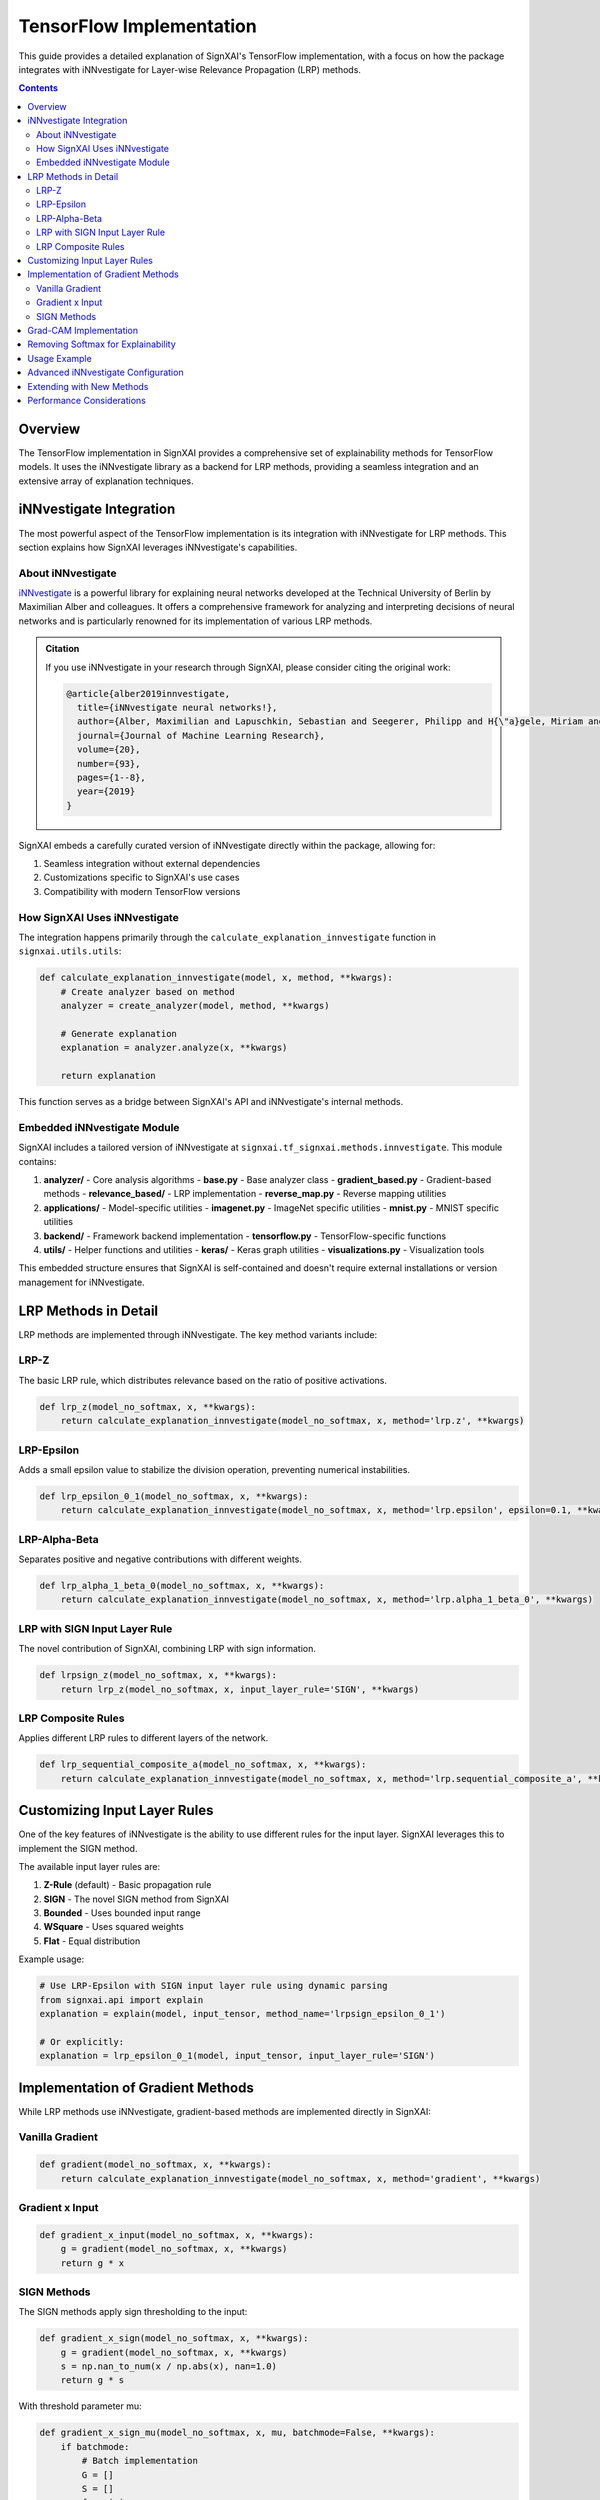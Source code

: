 ==============================
TensorFlow Implementation
==============================

.. py:module:: signxai.tf_signxai
   :no-index:

This guide provides a detailed explanation of SignXAI's TensorFlow implementation, with a focus on how the package integrates with iNNvestigate for Layer-wise Relevance Propagation (LRP) methods.

.. contents:: Contents
   :local:
   :depth: 2

Overview
--------

The TensorFlow implementation in SignXAI provides a comprehensive set of explainability methods for TensorFlow models. It uses the iNNvestigate library as a backend for LRP methods, providing a seamless integration and an extensive array of explanation techniques.

iNNvestigate Integration
------------------------

The most powerful aspect of the TensorFlow implementation is its integration with iNNvestigate for LRP methods. This section explains how SignXAI leverages iNNvestigate's capabilities.

About iNNvestigate
~~~~~~~~~~~~~~~~~~

`iNNvestigate <https://github.com/albermax/innvestigate>`_ is a powerful library for explaining neural networks developed at the Technical University of Berlin by Maximilian Alber and colleagues. It offers a comprehensive framework for analyzing and interpreting decisions of neural networks and is particularly renowned for its implementation of various LRP methods.

.. admonition:: Citation

   If you use iNNvestigate in your research through SignXAI, please consider citing the original work:

   .. code-block:: bibtex

      @article{alber2019innvestigate,
        title={iNNvestigate neural networks!},
        author={Alber, Maximilian and Lapuschkin, Sebastian and Seegerer, Philipp and H{\"a}gele, Miriam and Sch{\"u}tt, Kristof T and Montavon, Gr{\'e}goire and Samek, Wojciech and M{\"u}ller, Klaus-Robert and D{\"a}hne, Sven and Kindermans, Pieter-Jan},
        journal={Journal of Machine Learning Research},
        volume={20},
        number={93},
        pages={1--8},
        year={2019}
      }

SignXAI embeds a carefully curated version of iNNvestigate directly within the package, allowing for:

1. Seamless integration without external dependencies
2. Customizations specific to SignXAI's use cases
3. Compatibility with modern TensorFlow versions

How SignXAI Uses iNNvestigate
~~~~~~~~~~~~~~~~~~~~~~~~~~~~~

The integration happens primarily through the ``calculate_explanation_innvestigate`` function in ``signxai.utils.utils``:

.. code-block:: python

    def calculate_explanation_innvestigate(model, x, method, **kwargs):
        # Create analyzer based on method
        analyzer = create_analyzer(model, method, **kwargs)
        
        # Generate explanation
        explanation = analyzer.analyze(x, **kwargs)
        
        return explanation

This function serves as a bridge between SignXAI's API and iNNvestigate's internal methods.

Embedded iNNvestigate Module
~~~~~~~~~~~~~~~~~~~~~~~~~~~~

SignXAI includes a tailored version of iNNvestigate at ``signxai.tf_signxai.methods.innvestigate``. This module contains:

1. **analyzer/** - Core analysis algorithms
   - **base.py** - Base analyzer class
   - **gradient_based.py** - Gradient-based methods
   - **relevance_based/** - LRP implementation
   - **reverse_map.py** - Reverse mapping utilities

2. **applications/** - Model-specific utilities
   - **imagenet.py** - ImageNet specific utilities
   - **mnist.py** - MNIST specific utilities

3. **backend/** - Framework backend implementation
   - **tensorflow.py** - TensorFlow-specific functions

4. **utils/** - Helper functions and utilities
   - **keras/** - Keras graph utilities
   - **visualizations.py** - Visualization tools

This embedded structure ensures that SignXAI is self-contained and doesn't require external installations or version management for iNNvestigate.

LRP Methods in Detail
---------------------

LRP methods are implemented through iNNvestigate. The key method variants include:

LRP-Z
~~~~~

The basic LRP rule, which distributes relevance based on the ratio of positive activations.

.. code-block:: python

    def lrp_z(model_no_softmax, x, **kwargs):
        return calculate_explanation_innvestigate(model_no_softmax, x, method='lrp.z', **kwargs)

LRP-Epsilon
~~~~~~~~~~~

Adds a small epsilon value to stabilize the division operation, preventing numerical instabilities.

.. code-block:: python

    def lrp_epsilon_0_1(model_no_softmax, x, **kwargs):
        return calculate_explanation_innvestigate(model_no_softmax, x, method='lrp.epsilon', epsilon=0.1, **kwargs)

LRP-Alpha-Beta
~~~~~~~~~~~~~~

Separates positive and negative contributions with different weights.

.. code-block:: python

    def lrp_alpha_1_beta_0(model_no_softmax, x, **kwargs):
        return calculate_explanation_innvestigate(model_no_softmax, x, method='lrp.alpha_1_beta_0', **kwargs)

LRP with SIGN Input Layer Rule
~~~~~~~~~~~~~~~~~~~~~~~~~~~~~~

The novel contribution of SignXAI, combining LRP with sign information.

.. code-block:: python

    def lrpsign_z(model_no_softmax, x, **kwargs):
        return lrp_z(model_no_softmax, x, input_layer_rule='SIGN', **kwargs)

LRP Composite Rules
~~~~~~~~~~~~~~~~~~~

Applies different LRP rules to different layers of the network.

.. code-block:: python

    def lrp_sequential_composite_a(model_no_softmax, x, **kwargs):
        return calculate_explanation_innvestigate(model_no_softmax, x, method='lrp.sequential_composite_a', **kwargs)

Customizing Input Layer Rules
-----------------------------

One of the key features of iNNvestigate is the ability to use different rules for the input layer. SignXAI leverages this to implement the SIGN method.

The available input layer rules are:

1. **Z-Rule** (default) - Basic propagation rule
2. **SIGN** - The novel SIGN method from SignXAI
3. **Bounded** - Uses bounded input range
4. **WSquare** - Uses squared weights
5. **Flat** - Equal distribution

Example usage:

.. code-block:: python

    # Use LRP-Epsilon with SIGN input layer rule using dynamic parsing
    from signxai.api import explain
    explanation = explain(model, input_tensor, method_name='lrpsign_epsilon_0_1')
    
    # Or explicitly:
    explanation = lrp_epsilon_0_1(model, input_tensor, input_layer_rule='SIGN')

Implementation of Gradient Methods
----------------------------------

While LRP methods use iNNvestigate, gradient-based methods are implemented directly in SignXAI:

Vanilla Gradient
~~~~~~~~~~~~~~~~

.. code-block:: python

    def gradient(model_no_softmax, x, **kwargs):
        return calculate_explanation_innvestigate(model_no_softmax, x, method='gradient', **kwargs)

Gradient x Input
~~~~~~~~~~~~~~~~

.. code-block:: python

    def gradient_x_input(model_no_softmax, x, **kwargs):
        g = gradient(model_no_softmax, x, **kwargs)
        return g * x

SIGN Methods
~~~~~~~~~~~~

The SIGN methods apply sign thresholding to the input:

.. code-block:: python

    def gradient_x_sign(model_no_softmax, x, **kwargs):
        g = gradient(model_no_softmax, x, **kwargs)
        s = np.nan_to_num(x / np.abs(x), nan=1.0)
        return g * s

With threshold parameter mu:

.. code-block:: python

    def gradient_x_sign_mu(model_no_softmax, x, mu, batchmode=False, **kwargs):
        if batchmode:
            # Batch implementation
            G = []
            S = []
            for xi in x:
                G.append(gradient(model_no_softmax, xi, **kwargs))
                S.append(calculate_sign_mu(xi, mu, **kwargs))
            return np.array(G) * np.array(S)
        else:
            # Single input implementation
            return gradient(model_no_softmax, x, **kwargs) * calculate_sign_mu(x, mu, **kwargs)

Grad-CAM Implementation
-----------------------

Grad-CAM is implemented directly in SignXAI without using iNNvestigate:

.. code-block:: python

    def calculate_grad_cam_relevancemap(x, model, last_conv_layer_name=None, neuron_selection=None, resize=True, **kwargs):
        # Implementation that follows the standard Grad-CAM algorithm
        # 1. Get the last convolutional layer
        # 2. Compute gradients of target class output with respect to features
        # 3. Pool gradients to get importance weights
        # 4. Weight the feature maps and apply ReLU
        # 5. Resize to input dimensions if needed
        
        # Returns a heatmap highlighting important regions

Removing Softmax for Explainability
-----------------------------------

Proper explainability often requires working with raw logits rather than softmax probabilities. SignXAI implements a utility to remove softmax:

.. code-block:: python

    def remove_softmax(model):
        """Remove softmax activation from model.
        
        Args:
            model: TensorFlow model
            
        Returns:
            Model with softmax removed (outputs raw logits)
        """
        # Create a copy of the model
        model_copy = tf.keras.models.clone_model(model)
        model_copy.set_weights(model.get_weights())
        
        # Check if last layer has softmax activation
        if hasattr(model_copy.layers[-1], 'activation'):
            # Replace with linear activation
            model_copy.layers[-1].activation = tf.keras.activations.linear
            
        return model_copy

Usage Example
-------------

The following example demonstrates how to use SignXAI's TensorFlow implementation with iNNvestigate for generating LRP explanations:

.. code-block:: python

    import numpy as np
    import matplotlib.pyplot as plt
    from tensorflow.keras.applications.vgg16 import VGG16
    from signxai.api import explain
    from signxai.utils.utils import load_image, normalize_heatmap, download_image

    # Load model
    model = VGG16(weights='imagenet')

    # Remove softmax (required for proper explanations)
    model.layers[-1].activation = None

    # Load example image
    path = 'example.jpg'
    download_image(path)
    img, x = load_image(path)

    # Calculate relevance maps using different LRP methods with dynamic parsing
    R1 = explain(model, x, method_name='lrp_z')  # Basic LRP-Z
    R2 = explain(model, x, method_name='lrpsign_z')  # LRP-Z with SIGN
    R3 = explain(model, x, method_name='lrp_epsilon_0_1')  # LRP-Epsilon
    R4 = explain(model, x, method_name='lrpsign_epsilon_0_1')  # LRP-Epsilon with SIGN

    # Visualize relevance maps
    fig, axs = plt.subplots(ncols=3, nrows=2, figsize=(18, 12))
    axs[0][0].imshow(img)
    axs[1][0].imshow(img)
    axs[0][1].matshow(normalize_heatmap(R1), cmap='seismic', clim=(-1, 1))
    axs[0][2].matshow(normalize_heatmap(R2), cmap='seismic', clim=(-1, 1))
    axs[1][1].matshow(normalize_heatmap(R3), cmap='seismic', clim=(-1, 1))
    axs[1][2].matshow(normalize_heatmap(R4), cmap='seismic', clim=(-1, 1))

    plt.show()

Advanced iNNvestigate Configuration
-----------------------------------

For advanced users, SignXAI exposes the ability to directly configure the iNNvestigate analyzer:

.. code-block:: python

    from signxai.api import explain
    
    # Configure custom LRP parameters using dynamic parsing
    custom_lrp = explain(
        model, 
        input_tensor,
        method_name='lrpsign_sequential_composite_a'  # SIGN with sequential composite
    )
    
    # For more advanced customization, use the raw interface:
    from signxai.utils.utils import calculate_explanation_innvestigate
    custom_lrp_advanced = calculate_explanation_innvestigate(
        model, 
        input_tensor,
        method='lrp.sequential_composite_a',
        input_layer_rule='SIGN',
        neuron_selection=predicted_class
    )

This flexibility allows for very fine-grained control over the explanation process.

Extending with New Methods
--------------------------

To add new methods based on iNNvestigate, you can create a wrapper function in ``signxai.tf_signxai.methods.wrappers.py``:

.. code-block:: python

    def my_custom_method(model_no_softmax, x, **kwargs):
        # Custom pre-processing
        # ...
        
        # Use the new explain API or raw iNNvestigate
        from signxai.api import explain
        result = explain(model_no_softmax, x, method_name='custom_method_name')
        
        # Or for advanced cases, use the raw interface:
        from signxai.utils.utils import calculate_explanation_innvestigate
        result = calculate_explanation_innvestigate(
            model_no_softmax, 
            x, 
            method='...',  # Use existing iNNvestigate method
            **kwargs
        )
        
        # Custom post-processing
        # ...
        
        return result

Performance Considerations
--------------------------

When using iNNvestigate through SignXAI, consider these performance tips:

1. **Model Size** - LRP methods can be memory-intensive for large models
2. **Input Resolution** - Higher resolution inputs require more computation
3. **Batch Processing** - Use batched inputs for multiple samples
4. **GPU Acceleration** - Ensure TensorFlow is configured for GPU
5. **Memory Management** - For large models, consider reducing batch size
